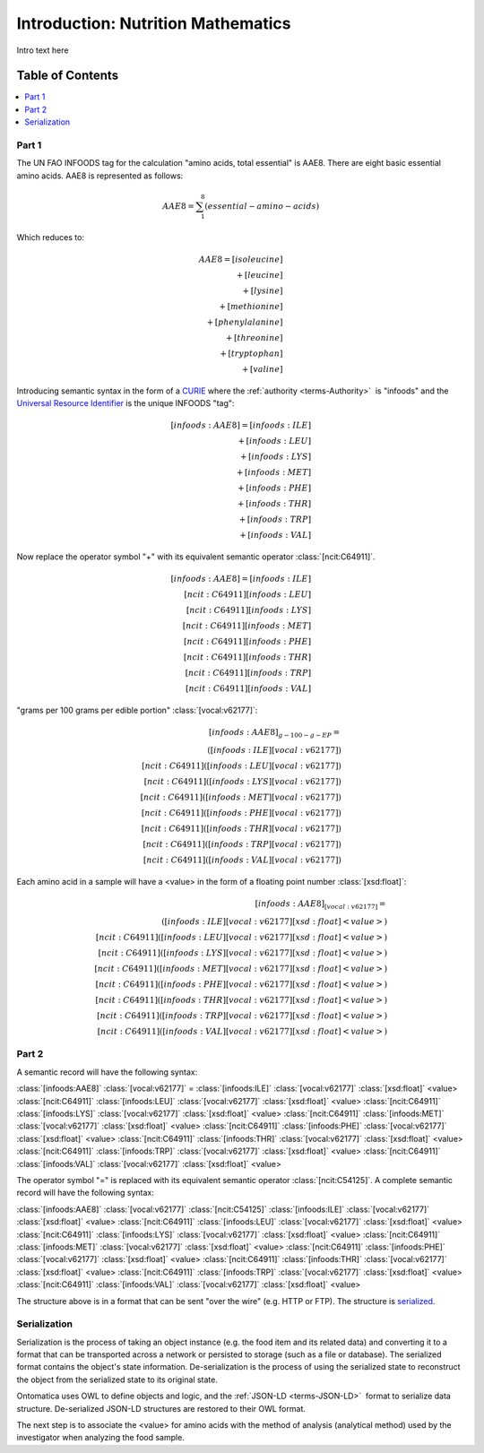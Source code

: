 
.. _$_03-detail-7-mathematics-1-intro:

===================================
Introduction: Nutrition Mathematics
===================================

Intro text here

Table of Contents
-----------------

.. contents::
   :depth: 2
   :local:

------
Part 1
------

The UN FAO INFOODS tag for the calculation "amino acids, total essential" is AAE8. There are eight basic essential amino acids. AAE8 is represented as follows:

.. math:: \begin{align}AAE8=\sum_{1}^8(essential-amino-acids)\end{align}

Which reduces to:

.. math::
   \begin{align}
   AAE8=[isoleucine]\\
   +[leucine]\\
   +[lysine]\\
   +[methionine]\\
   +[phenylalanine]\\
   +[threonine]\\
   +[tryptophan]\\
   +[valine]
   \end{align}

Introducing semantic syntax in the form of a `CURIE <http://en.wikipedia.org/wiki/CURIE>`_ where the :ref:`authority <terms-Authority>` |_| is "infoods" and the `Universal Resource Identifier <http://en.wikipedia.org/wiki/Uniform_resource_identifier>`_ is the unique INFOODS "tag":

.. math::
   \begin{align}[infoods:AAE8]=[infoods:ILE]\\
   +[infoods:LEU]\\
   +[infoods:LYS]\\
   +[infoods:MET]\\
   +[infoods:PHE]\\
   +[infoods:THR]\\
   +[infoods:TRP]\\
   +[infoods:VAL]
   \end{align}

Now replace the operator symbol "+" with its equivalent semantic operator :class:`[ncit:C64911]`.

.. math::
   \begin{align}
   [infoods:AAE8]=[infoods:ILE]\\
   [ncit:C64911][infoods:LEU]\\
   [ncit:C64911][infoods:LYS]\\
   [ncit:C64911][infoods:MET]\\
   [ncit:C64911][infoods:PHE]\\
   [ncit:C64911][infoods:THR]\\
   [ncit:C64911][infoods:TRP]\\
   [ncit:C64911][infoods:VAL]
   \end{align}

.. raw:: html

   To be absolutely clear, the <font color="red">unit</font> to express a value for an amino acid is:
   
"grams per 100 grams per edible portion" :class:`[vocal:v62177]`:

.. math::
   \begin{align}
   [infoods:AAE8]_{g-100-g-EP}=\\
   ([infoods:ILE][vocal:v62177])\\
   [ncit:C64911]([infoods:LEU][vocal:v62177])\\
   [ncit:C64911]([infoods:LYS][vocal:v62177])\\
   [ncit:C64911]([infoods:MET][vocal:v62177])\\
   [ncit:C64911]([infoods:PHE][vocal:v62177])\\
   [ncit:C64911]([infoods:THR][vocal:v62177])\\
   [ncit:C64911]([infoods:TRP][vocal:v62177])\\
   [ncit:C64911]([infoods:VAL][vocal:v62177])
   \end{align}

Each amino acid in a sample will have a <value> in the form of a floating point number :class:`[xsd:float]`:

.. math::
   \begin{align}
   [infoods:AAE8]_{[vocal:v62177]}=\\
   ([infoods:ILE][vocal:v62177][xsd:float]<value>)\\
   [ncit:C64911]([infoods:LEU][vocal:v62177][xsd:float]<value>)\\
   [ncit:C64911]([infoods:LYS][vocal:v62177][xsd:float]<value>)\\
   [ncit:C64911]([infoods:MET][vocal:v62177][xsd:float]<value>)\\
   [ncit:C64911]([infoods:PHE][vocal:v62177][xsd:float]<value>)\\
   [ncit:C64911]([infoods:THR][vocal:v62177][xsd:float]<value>)\\
   [ncit:C64911]([infoods:TRP][vocal:v62177][xsd:float]<value>)\\
   [ncit:C64911]([infoods:VAL][vocal:v62177][xsd:float]<value>)
   \end{align}

------
Part 2
------

A semantic record will have the following syntax:

:class:`[infoods:AAE8]` :class:`[vocal:v62177]` = :class:`[infoods:ILE]` :class:`[vocal:v62177]` :class:`[xsd:float]` <value> :class:`[ncit:C64911]` :class:`[infoods:LEU]` :class:`[vocal:v62177]` :class:`[xsd:float]` <value> :class:`[ncit:C64911]` :class:`[infoods:LYS]` :class:`[vocal:v62177]` :class:`[xsd:float]` <value> :class:`[ncit:C64911]` :class:`[infoods:MET]` :class:`[vocal:v62177]` :class:`[xsd:float]` <value> :class:`[ncit:C64911]` :class:`[infoods:PHE]` :class:`[vocal:v62177]` :class:`[xsd:float]` <value> :class:`[ncit:C64911]` :class:`[infoods:THR]` :class:`[vocal:v62177]` :class:`[xsd:float]` <value> :class:`[ncit:C64911]` :class:`[infoods:TRP]` :class:`[vocal:v62177]` :class:`[xsd:float]` <value> :class:`[ncit:C64911]` :class:`[infoods:VAL]` :class:`[vocal:v62177]` :class:`[xsd:float]` <value>

The operator symbol "=" is replaced with its equivalent semantic operator :class:`[ncit:C54125]`. A complete semantic record will have the following syntax:

:class:`[infoods:AAE8]` :class:`[vocal:v62177]` :class:`[ncit:C54125]` :class:`[infoods:ILE]` :class:`[vocal:v62177]` :class:`[xsd:float]` <value> :class:`[ncit:C64911]` :class:`[infoods:LEU]` :class:`[vocal:v62177]` :class:`[xsd:float]` <value> :class:`[ncit:C64911]` :class:`[infoods:LYS]` :class:`[vocal:v62177]` :class:`[xsd:float]` <value> :class:`[ncit:C64911]` :class:`[infoods:MET]` :class:`[vocal:v62177]` :class:`[xsd:float]` <value> :class:`[ncit:C64911]` :class:`[infoods:PHE]` :class:`[vocal:v62177]` :class:`[xsd:float]` <value> :class:`[ncit:C64911]` :class:`[infoods:THR]` :class:`[vocal:v62177]` :class:`[xsd:float]` <value> :class:`[ncit:C64911]` :class:`[infoods:TRP]` :class:`[vocal:v62177]` :class:`[xsd:float]` <value> :class:`[ncit:C64911]` :class:`[infoods:VAL]` :class:`[vocal:v62177]` :class:`[xsd:float]` <value>

The structure above is in a format that can be sent "over the wire" (e.g. HTTP or FTP). The structure is `serialized <http://en.wikipedia.org/wiki/Serialization>`_.

-------------
Serialization
-------------

Serialization is the process of taking an object instance (e.g. the food item and its related data) and converting it to a format that can be transported across a network or persisted to storage (such as a file or database). The serialized format contains the object's state information. De-serialization is the process of using the serialized state to reconstruct the object from the serialized state to its original state.

Ontomatica uses OWL to define objects and logic, and the :ref:`JSON-LD <terms-JSON-LD>` |_| format to serialize data structure. De-serialized JSON-LD structures are restored to their OWL format.

The next step is to associate the <value> for amino acids with the method of analysis (analytical method) used by the investigator when analyzing the food sample.

.. |_| unicode:: 0x80

